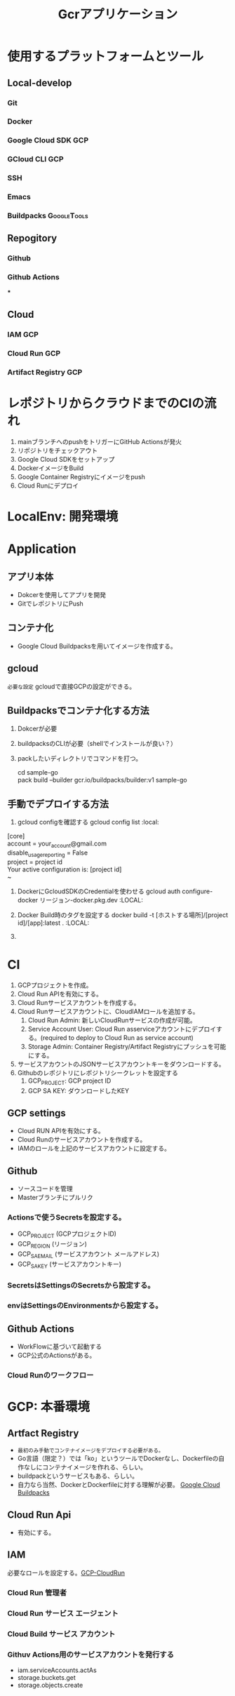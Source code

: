 #+TITLE: Gcrアプリケーション
#+DESCRIPTION: Google Cloud Runを利用したアプリケーションの構築方法
#+STARTUP: content

* 使用するプラットフォームとツール
** Local-develop
*** Git
*** Docker
*** Google Cloud SDK :GCP:
*** GCloud CLI :GCP:
*** SSH
*** Emacs
*** Buildpacks :GoogleTools:

** Repogitory
*** Github
*** Github Actions
***

** Cloud
*** IAM :GCP:
*** Cloud Run :GCP:
*** Artifact Registry :GCP:

* レポジトリからクラウドまでのCIの流れ
1. mainブランチへのpushをトリガーにGitHub Actionsが発火
2. リポジトリをチェックアウト
3. Google Cloud SDKをセットアップ
4. DockerイメージをBuild
5. Google Container Registryにイメージをpush
6. Cloud Runにデプロイ

* LocalEnv: 開発環境

* Application
** アプリ本体
- Dokcerを使用してアプリを開発
- GitでレポジトリにPush

** コンテナ化
- Google Cloud Buildpacksを用いてイメージを作成する。

** gcloud
=必要な設定=
gcloudで直接GCPの設定ができる。

** Buildpacksでコンテナ化する方法
1. Dokcerが必要
2. buildpacksのCLIが必要（shellでインストールが良い？）
3. packしたいディレクトリでコマンドを打つ。
   #+BEGIN_VERSE pack
   cd sample-go
   pack build --builder gcr.io/buildpacks/builder:v1 sample-go
   #+END_VERSE

** 手動でデプロイする方法
1. gcloud configを確認する
  gcloud config list :local:
#+BEGIN_VERSE command result
   [core]
   account = your_account@gmail.com
   disable_usage_reporting = False
   project = project id
   Your active configuration is: [project id]
   ~
#+END_VERSE

2. DockerにGcloudSDKのCredentialを使わせる
   gcloud auth configure-docker リージョン-docker.pkg.dev :LOCAL:

3. Docker Build時のタグを設定する
   docker build -t [ホストする場所]/[project id]/[app]:latest . :LOCAL:

4.

* CI
1. GCPプロジェクトを作成。
2. Cloud Run APIを有効にする。
3. Cloud Runサービスアカウントを作成する。
4. Cloud Runサービスアカウントに、CloudIAMロールを追加する。
   1) Cloud Run Admin: 新しいCloudRunサービスの作成が可能。
   2) Service Account User: Cloud Run asserviceアカウントにデプロイする。(required to deploy to Cloud Run as service account)
   3) Storage Admin: Container Registry/Artifact Registryにプッシュを可能にする。
5. サービスアカウントのJSONサービスアカウントキーをダウンロードする。
6. Githubのレポジトリにレポジトリシークレットを設定する
   1) GCP_PROJECT: GCP project ID
   2) GCP SA KEY: ダウンロードしたKEY

** GCP settings
- Cloud RUN APIを有効にする。
- Cloud Runのサービスアカウントを作成する。
- IAMのロールを上記のサービスアカウントに設定する。

** Github
- ソースコードを管理
- Masterブランチにプルリク
*** Actionsで使うSecretsを設定する。
- GCP_PROJECT (GCPプロジェクトID)
- GCP_REGION (リージョン)
- GCP_SA_EMAIL (サービスアカウント メールアドレス)
- GCP_SA_KEY (サービスアカウントキー)
*** SecretsはSettingsのSecretsから設定する。
*** envはSettingsのEnvironmentsから設定する。

** Github Actions
- WorkFlowに基づいて起動する
- GCP公式のActionsがある。
*** Cloud Runのワークフロー


* GCP: 本番環境
** Artfact Registry
- =最初のみ手動でコンテナイメージをデプロイする必要がある。=
- Go言語（限定？）では「ko」というツールでDockerなし、Dockerfileの自作なしにコンテナイメージを作れる、らしい。
- buildpackというサービスもある、らしい。
- 自力なら当然、DockerとDockerfileに対する理解が必要。 [[https://github.com/GoogleCloudPlatform/buildpacks][Google Cloud Buildpacks]]

** Cloud Run Api
- 有効にする。

** IAM
必要なロールを設定する。[[https://cloud.google.com/run/docs/reference/iam/roles#additional-configuration][GCP-CloudRun]]
*** Cloud Run 管理者
*** Cloud Run サービス エージェント
*** Cloud Build サービス アカウント
*** Githuv Actions用のサービスアカウントを発行する
- iam.serviceAccounts.actAs
- storage.buckets.get
- storage.objects.create
